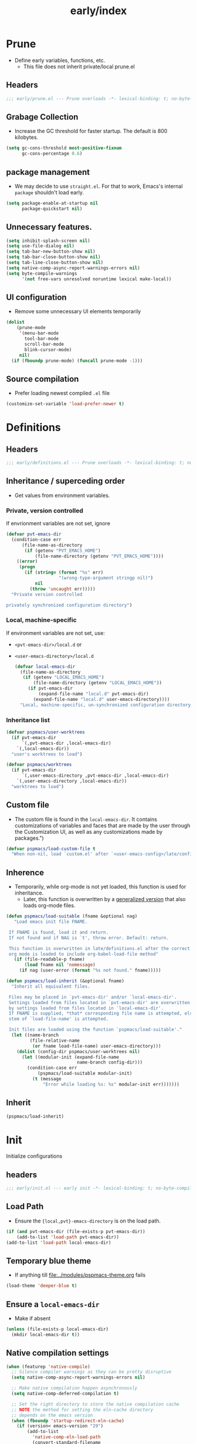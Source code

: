 #+title: early/index
#+property: header-args :tangle t :mkdirp t :results no :eval never
#+OPTIONS: _:nil
#+auto_tangle: t

* Prune
- Define early variables, functions, etc.
  - This file does not inherit private/local prune.el
** Headers
#+begin_src emacs-lisp :tangle prune.el
  ;;; early/prune.el --- Prune overloads -*- lexical-binding: t; no-byte-compile: t; -*-
#+end_src

** Grabage Collection
- Increase the GC threshold for faster startup. The default is 800 kilobytes.
#+begin_src emacs-lisp :tangle prune.el
  (setq gc-cons-threshold most-positive-fixnum
        gc-cons-percentage 0.6)
#+end_src

** package management
- We may decide to use =straight.el=. For that to work, Emacs's internal ~package~ shouldn't load early.
#+begin_src emacs-lisp :tangle prune.el
  (setq package-enable-at-startup nil
        package-quickstart nil)
#+end_src

** Unnecessary features.
#+begin_src emacs-lisp :tangle prune.el
  (setq inhibit-splash-screen nil)
  (setq use-file-dialog nil)
  (setq tab-bar-new-button-show nil)
  (setq tab-bar-close-button-show nil)
  (setq tab-line-close-button-show nil)
  (setq native-comp-async-report-warnings-errors nil)
  (setq byte-compile-warnings
        '(not free-vars unresolved noruntime lexical make-local))
#+end_src

** UI configuration
- Remove some unnecessary UI elements temporarily
#+begin_src emacs-lisp :tangle prune.el
    (dolist
        (prune-mode
         '(menu-bar-mode
           tool-bar-mode
           scroll-bar-mode
           blink-cursor-mode)
         nil)
      (if (fboundp prune-mode) (funcall prune-mode -1)))
#+end_src

** Source compilation
- Prefer loading newest compiled =.el= file
#+begin_src emacs-lisp :tangle prune.el
  (customize-set-variable 'load-prefer-newer t)
#+end_src

* Definitions
** Headers
#+begin_src emacs-lisp :tangle definitions.el
  ;;; early/definitions.el --- Prune overloads -*- lexical-binding: t; no-byte-compile: t; -*-
#+end_src

** Inheritance / superceding order
- Get values from environment variables.
*** Private, version controlled
If envrionment variables are not set, ignore
#+begin_src emacs-lisp :tangle definitions.el
  (defvar pvt-emacs-dir
    (condition-case err
        (file-name-as-directory
         (if (getenv "PVT_EMACS_HOME")
             (file-name-directory (getenv "PVT_EMACS_HOME"))))
      ((error)
       (progn
         (if (string= (format "%s" err)
                      "(wrong-type-argument stringp nil)")
             nil
           (throw 'uncaught err)))))
    "Private version controlled

  privately synchronized configuration directory")
#+end_src

*** Local, machine-specific
If environment variables are not set, use:
- ~<pvt-emacs-dir>/local.d~ or
- ~<user-emacs-directory>/local.d~
  #+begin_src emacs-lisp :tangle definitions.el
    (defvar local-emacs-dir
      (file-name-as-directory
       (if (getenv "LOCAL_EMACS_HOME")
           (file-name-directory (getenv "LOCAL_EMACS_HOME"))
         (if pvt-emacs-dir
             (expand-file-name "local.d" pvt-emacs-dir)
           (expand-file-name "local.d" user-emacs-directory))))
      "Local, machine-specific, un-synchronized configuration directory")
#+end_src

*** Inheritance list
#+begin_src emacs-lisp :tangle definitions.el
  (defvar pspmacs/user-worktrees
    (if pvt-emacs-dir
        `(,pvt-emacs-dir ,local-emacs-dir)
      `(,local-emacs-dir))
    "user's worktrees to load")

  (defvar pspmacs/worktrees
    (if pvt-emacs-dir
        `(,user-emacs-directory ,pvt-emacs-dir ,local-emacs-dir)
      `(,user-emacs-directory ,local-emacs-dir))
    "worktrees to load")
#+end_src

** Custom file
- The custom file is found in the =local-emacs-dir=. It contains
 customizations of variables and faces that are made by the user through the
 Customization UI, as well as any customizations made by packages.")
#+begin_src emacs-lisp :tangle definitions.el
  (defvar pspmacs/load-custom-file t
    "When non-nil, load `custom.el' after `<user-emacs-config>/late/config.el'")
#+end_src

** Inherence
- Temporarily, while org-mode is not yet loaded, this function is used for inheritance.
  - Later, this function is overwritten by a [[file:../late/index.org::*Org mode auto-load][generalized version]] that also loads org-mode files.
#+begin_src emacs-lisp :tangle definitions.el
  (defun pspmacs/load-suitable (fname &optional nag)
     "Load emacs init file FNAME.

   If FNAME is found, load it and return.
   If not found and if NAG is `t', throw error. Default: return.

   This function is overwritten in late/definitions.el after the correct
   org mode is loaded to include org-babel-load-file method"
     (if (file-readable-p fname)
         (load fname nil 'nomessage)
       (if nag (user-error (format "%s not found." fname)))))

  (defun pspmacs/load-inherit (&optional fname)
    "Inherit all equivalent files.

   Files may be placed in `pvt-emacs-dir' and/or `local-emacs-dir'.
   Settings loaded from files located in `pvt-emacs-dir' are overwritten
   by settings loaded from files located in `local-emacs-dir'.
   If FNAME is supplied, *that* corresponding file name is attempted, else,
   stem of `load-file-name' is attempted.

   Init files are loaded using the function `pspmacs/load-suitable'."
    (let ((name-branch
           (file-relative-name
            (or fname load-file-name) user-emacs-directory)))
      (dolist (config-dir pspmacs/user-worktrees nil)
        (let ((modular-init (expand-file-name
                             name-branch config-dir)))
          (condition-case err
              (pspmacs/load-suitable modular-init)
            (t (message
                "Error while loading %s: %s" modular-init err)))))))
#+end_src

** Inherit
#+begin_src emacs-lisp :tangle definitions.el
  (pspmacs/load-inherit)
#+end_src

* Init
Initialize configurations
** headers
#+begin_src emacs-lisp :tangle init.el
  ;;; early/init.el --- early init -*- lexical-binding: t; no-byte-compile: t; -*-
#+end_src

** Load Path
- Ensure the ={local,pvt}-emacs-directory= is on the load path.
#+begin_src emacs-lisp :tangle init.el
  (if (and pvt-emacs-dir (file-exists-p pvt-emacs-dir))
      (add-to-list 'load-path pvt-emacs-dir))
  (add-to-list 'load-path local-emacs-dir)
#+end_src

** Temporary blue theme
- If anything till [[file:../modules/pspmacs-theme.org]] fails
#+begin_src emacs-lisp :tangle init.el
  (load-theme 'deeper-blue t)
#+end_src

** Ensure a =local-emacs-dir=
- Make if absent
#+begin_src emacs-lisp :tangle init.el
(unless (file-exists-p local-emacs-dir)
  (mkdir local-emacs-dir t))
#+end_src

** Native compilation settings
#+begin_src emacs-lisp :tangle init.el
  (when (featurep 'native-compile)
    ;; Silence compiler warnings as they can be pretty disruptive
    (setq native-comp-async-report-warnings-errors nil)

    ;; Make native compilation happen asynchronously
    (setq native-comp-deferred-compilation t)

    ;; Set the right directory to store the native compilation cache
    ;; NOTE the method for setting the eln-cache directory
    ;; depends on the emacs version
    (when (fboundp 'startup-redirect-eln-cache)
      (if (version< emacs-version "29")
          (add-to-list
            'native-comp-eln-load-path
            (convert-standard-filename
              (expand-file-name "var/eln-cache/" local-emacs-dir)))
          (startup-redirect-eln-cache
            (convert-standard-filename
              (expand-file-name "var/eln-cache/" local-emacs-dir)))))
    (add-to-list
      'native-comp-eln-load-path
      (expand-file-name "eln-cache/" local-emacs-dir)))
#+end_src

** Package management
- User may overwrite the =pspmacs/packaging-directory= in private or local init-tree to customize packaging system.
- User may want to set =pspmacs/package-manager= to =straight= to clone and build packages locally.
  - This allows for better grip because the user can decide to stick to different commits, branches, forks.
- With /builtin/ (default), if optional git-controlled packages are desired, =pspmacs/install-git-clones= should be set to non-nil. (This feature is for future. Currently, only planned, not supported.) It is =t= by default when =straight= is the package manager.
- These values are set in the =early-init=, but take effect as the /first step/ of =init.el=.
#+begin_src emacs-lisp :tangle init.el
  (setq pspmacs/packaging-directory
        (expand-file-name "pspackaging" user-emacs-directory))
  (setq pspmacs/package-manager 'builtin)
  ;; (setq pspmacs/install-git-clones nil)
#+end_src

** Single key-press response to yes-or-no
#+begin_src emacs-lisp :tangle init.el
(defalias 'yes-or-no-p 'y-or-n-p)
#+end_src

** Inherit
#+begin_src emacs-lisp :tangle init.el
  (pspmacs/load-inherit)
#+end_src

* Config
** Headers
#+begin_src emacs-lisp :tangle config.el
;;; early/config.el --- Early config for speedy launch -*- lexical-binding: t; no-byte-compile: t; -*-
#+end_src

** Inherit
#+begin_src emacs-lisp :tangle config.el
  (pspmacs/load-inherit)
#+end_src
